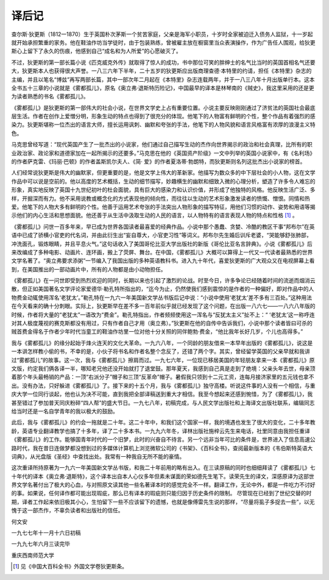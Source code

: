 译后记
======

查尔斯·狄更斯（1812一1870）生于英国朴次茅斯一个贫苦家庭，父亲是海军小职员，十岁时全家被迫迁入债务人监狱，十一岁起就开始承担繁重的家务。他在鞋油作坊当学徒时，由于包装熟练，曾被雇主放在橱窗里当众表演操作，作为广告任人围观，给狄更斯心上留下了永久的伤痕，他感到自己“成名和为人所爱”的心愿破灭了。

不过，狄更斯的第一部长篇小说《匹克威克外传》就取得了惊人的成功，书中那位可笑的胖绅士的名气比当时的英国首相名气还要大，狄更斯本人也获得很大声誉。一八三六年下半年，二十五岁的狄更斯应出版商理查德·本特里的约请，担任《本特里》杂志的主编，并且以笔名“博兹”再写两部长篇，其中一部次年二月起在《本特里》杂志连载两年，并于一八三八年十月出版单行本。这本全书五十三章的小说就是《雾都孤儿》，原名《奥立弗·退斯特历险记》，中国最早的译本是林琴南的《贼史》，我这里采用的还是更为读者熟悉的书名《雾都孤儿》。

《雾都孤儿》是狄更斯的第一部伟大的社会小说，在世界文学史上占有重要位置。小说主要反映刚刚通过了济贫法的英国社会最底层生活。作者在创作上爱憎分明，形象生动的特点也得到了很充分的体现。他笔下的人物富有鲜明的个性，整个作品有着强烈的感染力。狄更斯堪称一位杰出的语言大师，擅长运用讽刺、幽默和夸张的手法，他笔下的人物风貌和语言风格富有浓厚的浪漫主义特色。

马克思曾经写道：“现代英国产生了一批杰出的小说家，他们通过自己描写生动的杰作向世界揭示的政治和社会真理，比所有的职业政治家、政论家和道德家加在一起所揭示的还要多。”马克思在他的《英国资产阶级》一文中列举的英国小说家中，有《名利场》的作者萨克雷、《玛丽·巴顿》的作者盖斯凯尔夫人、《简· 爱》的作者夏洛蒂·勃朗特，而狄更斯则名列这批杰出小说家的榜首。

人们经常说狄更斯是伟大的幽默家，但更重要的是，他是文学上伟大的革新家。他描写为数众多的中下层社会的小人物，这在文学作品中可以说是空前的。他以高度的艺术概括，生动的细节描写，妙趣横生的幽默和细致入微的心理分析，塑造了许多令人难忘的形象，真实地反映了英国十九世纪初叶的杜会面貌，具有巨大的感染力和认识价值，并形成了他独特的风格。他反映生活广泛、多样，开掘深而有力。他不采用说教或概念化的方式表现他的倾向性，而往往以生动的艺术形象激发读者的愤慨、憎恨。同情和热爱。他笔下的人物大多有鲜明的个性。他善于运用艺术夸张的手法突出人物形象的描写特征，用他们习惯的动作、姿势和用语等揭示他们的内心生活和思想面貌。他还善于从生活中汲取生动的人民的语言，以人物特有的语言表现人物的特点和性格 [#]_ 。


《雾都孤儿》问世一百多年来，早已成为世界各国读者最喜爱的经典作品。小说中那个愚蠢、贪婪、冷酷的教区干事“邦布尔”在英语中已成了骄横小官吏的代名词，并由此衍生出“妄自尊大，小官吏习性”等词义。邦布尔先生婚后训斥老婆，“哭能够舒张肺部，冲洗面孔，锻炼眼睛，并且平息火气。”这句话收入了美国哥伦比亚大学出版社的新版《哥伦比亚名言辞典》。小说《雾都孤儿》后来改编成了多种电影、动画片、连环画，搬上了荧屏、舞台。在中国，《雾都孤儿》大概可以算得上一代又一代读者最熟悉的世界文学名著了。“奥立弗要求添粥”一节编入了我国出版的多种英语教科书。进入九十年代，喜爱狄更斯的广大观众又在电视屏幕上看到，在美国推出的一部动画片中，所有的人物都是由小动物担任。

《雾都孤儿》在一问世即受到热烈欢迎的同时，长期以来也引起了激烈的论战。时至今日，许多争论已经随着时间的流逝而烟消云散，但正如美国著名文学评论家爱德华·勒孔特所指出的，“迄今为止，仍然使我们感到震惊的是作者的一种偏好，即对作品中的人物费金动辄使用浑名‘老犹太’。”勒孔特在一九六一年美国新文学丛书版后记中说：“小说中使用‘老犹太’差不多有三百处。”这种用法在今天看来的确十分刺眼。实际上，狄更斯早在差不多一百年前似乎就已经发现了这个问题，在出版一八六七——一八六八年版的时候，作者将大量的“老犹太”一语改为“费金”。勒孔特指出，作者频频使用这一浑名与“反犹太主义”扯不上：“ ‘老犹太’这一称呼连对其人极度蔑视的赛克斯都没有用过，只有作者自己才用（奥立弗）。”狄更斯在他的自传中告诉我们，小说中那个读者皆曰可杀的贼首费金得名于作者少年时代当童工的鞋油作坊里一位对他十分关照的同伴鲍勃·费金，“他比我年长好几岁，个儿也高得多。”

我与《雾都孤儿》的缘分起始于烽火连天的文化大革命。一九六八年，一个同龄的朋友借来一本早年出版的《雾都孤儿》，说这是一本讲怎样教小偷的书，不幸的是，小伙子将书名和作者名整个念反了，还错了两个字。其实，曾经留学英国的父亲早就和我讲过“雾都孤儿”的故事。这一次，我与《雾都孤儿》擦肩而过。一九七六年，一位现已移居美国的年轻朋友拿来一本《雾都孤儿》原文版，约定我们俩各译一半，哪知老兄他还没开始就打了退堂鼓。那年夏天，我感到自己真是走到了绝境：父亲头年去世，母亲顶着那个年头最畅销的产品：一顶“右派分子”帽子和三顶“反革命”帽子。暑假我只领到十二元工资，连每月接济家里的五元钱也拿不出。没有办法，只好躲进《雾都孤儿》了。接下来的十五个月，我与《雾都孤儿》独守高楼。听说这件事的人没有一个相信，与重庆大学一位同行谈起，他也认为决不可能，直到我把全部译稿送到重大才相信。我至今想起来还感到惋惜，为了《雾都孤儿》，我甚至错过了参加普天同庆粉碎“四人帮”的盛大节日。一九七八年，初稿完成，与人民文学出版社和上海译文出版社联系，编辑同志给当时还是一名自学青年的我以极大的鼓励。

此后，我与《雾都孤儿》的约会一拖就是二十年。这二十年中，和我们这个国家一样，我的境遇也发生了很大的变化，二十多年教龄，英语专业翻译教学也搞了十多年，译了二十多本书。一九九六年冬，译林出版社施梓云先生来电话，社里同意由我担任重译《雾都孤儿》的工作。能够国青年时代的一个旧梦，此时的兴奋自不待言。另一个远非当年可比的条件是，世界进入了信息高速公路时代，我在昔日连做梦都没想到过的多媒体计算机上浏览微软公司的《书架》、《百科全书》，查阅最新版本的《韦伯斯特英语大词典》，从光盘版《圣经》中查找出处。我常有一种我自无所不能的豪情。

这次重译所持原著为一九六一年美国新文学丛书版，和我二十年前用的略有出入。在三读原稿的同时也细细拜读了《雾都孤儿》七十年代的译本《奥立弗·退斯特》，这个译本出自本人心仪多年但素未谋面的荣如德先生笔下。读荣先生的译文，深感原译为这部世界文学名著付出了极大的心血，与对照原文读其他一些名著译本时的感觉完全不一样。翻译工作，无论中外，都是一件吃力不讨好的事。如果说，任何译作都可能出现瑕疵，那么已有译本的瑕疵则只能归因于历史条件的限制。 尽管现在已经到了世纪交替的时期，译者工作起来依旧极其小心，生怕留下一些不应该留下的遗憾，也就是像傅雷先生说的那样，“尽量将虱子多捉去一些”，以无愧于这一部杰作，不辜负读者和出版社的信任。

何文安

一九七七年十一月十六日初稿

一九九七年六月三读完毕

重庆西南师范大学

.. [#] 见《中国大百科全书》外国文学卷狄更斯条。

